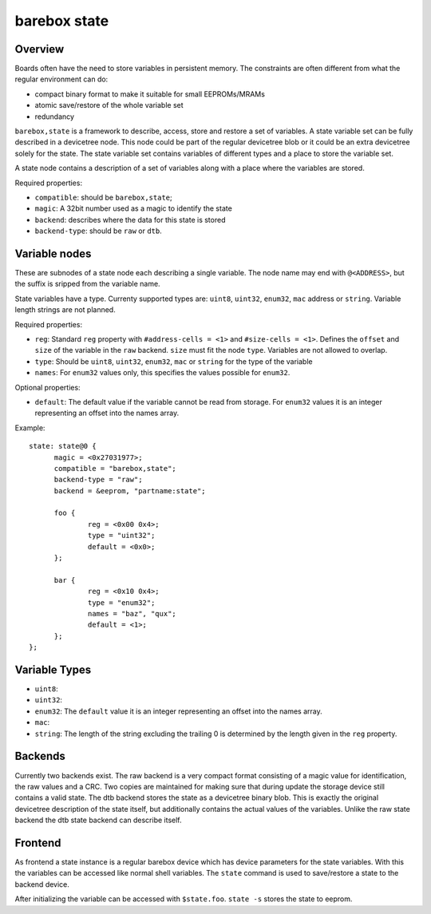 .. _barebox,state:

barebox state
=============

Overview
--------


Boards often have the need to store variables in persistent memory.
The constraints are often different from what the regular environment
can do:

* compact binary format to make it suitable for small EEPROMs/MRAMs
* atomic save/restore of the whole variable set
* redundancy

``barebox,state`` is a framework to describe, access, store and
restore a set of variables. A state variable set can be fully
described in a devicetree node. This node could be part of the regular
devicetree blob or it could be an extra devicetree solely for the
state. The state variable set contains variables of different types
and a place to store the variable set.

A state node contains a description of a set of variables along with a
place where the variables are stored.

Required properties:

* ``compatible``: should be ``barebox,state``;
* ``magic``: A 32bit number used as a magic to identify the state
* ``backend``: describes where the data for this state is stored
* ``backend-type``: should be ``raw`` or ``dtb``.

Variable nodes
--------------

These are subnodes of a state node each describing a single
variable. The node name may end with ``@<ADDRESS>``, but the suffix is
sripped from the variable name.

State variables have a type. Currenty supported types are: ``uint8``,
``uint32``, ``enum32``, ``mac`` address or ``string``. Variable length
strings are not planned.

Required properties:

* ``reg``: Standard ``reg`` property with ``#address-cells = <1>`` and
  ``#size-cells = <1>``. Defines the ``offset`` and ``size`` of the
  variable in the ``raw`` backend. ``size`` must fit the node
  ``type``. Variables are not allowed to overlap.
* ``type``: Should be ``uint8``, ``uint32``, ``enum32``, ``mac`` or
  ``string`` for the type of the variable
* ``names``: For ``enum32`` values only, this specifies the values
  possible for ``enum32``.

Optional properties:

* ``default``: The default value if the variable cannot be read from
  storage. For ``enum32`` values it is an integer representing an
  offset into the names array.

Example::

  state: state@0 {
  	magic = <0x27031977>;
  	compatible = "barebox,state";
  	backend-type = "raw";
  	backend = &eeprom, "partname:state";

  	foo {
		reg = <0x00 0x4>;
		type = "uint32";
  		default = <0x0>;
  	};

  	bar {
		reg = <0x10 0x4>;
		type = "enum32";
  		names = "baz", "qux";
		default = <1>;
  	};
  };

Variable Types
--------------

* ``uint8``:
* ``uint32``:
* ``enum32``: The ``default`` value it is an integer representing an
  offset into the names array.
* ``mac``:
* ``string``: The length of the string excluding the trailing 0 is
  determined by the length given in the ``reg`` property.

Backends
--------

Currently two backends exist. The raw backend is a very compact format
consisting of a magic value for identification, the raw values and a
CRC. Two copies are maintained for making sure that during update the
storage device still contains a valid state. The dtb backend stores
the state as a devicetree binary blob. This is exactly the original
devicetree description of the state itself, but additionally contains
the actual values of the variables. Unlike the raw state backend the
dtb state backend can describe itself.

Frontend
--------

As frontend a state instance is a regular barebox device which has
device parameters for the state variables. With this the variables can
be accessed like normal shell variables. The ``state`` command is used
to save/restore a state to the backend device.

After initializing the variable can be accessed with ``$state.foo``.
``state -s`` stores the state to eeprom.
